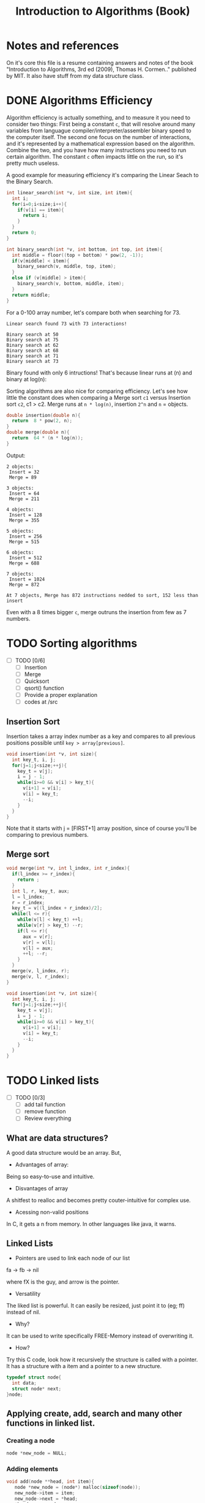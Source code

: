 #+STARTUP: overview
#+TITLE: Introduction to Algorithms (Book)
#+CREATOR: Matheus Costa (macc)
* Notes and references
  On it's core this file is a resume containing answers and notes of the book "Introduction to Algorithms, 3rd ed (2009), Thomas H. Cormen.." published by MIT. It also have stuff from my data structure class.
* DONE Algorithms Efficiency
   Algorithm efficiency is actually something, and to measure it you need to consider two things: First being a constant =c=, that will resolve around many variables from languague compiler/interpreter/assembler binary speed to the computer itself. The second one focus on the number of interactions, and it's represented by a mathematical expression based on the algorithm. Combine the two, and you have how many instructions you need to run certain algorithm. 
   The constant =c= often impacts little on the run, so it's pretty much useless. 

   A good example for measuring efficiency it's comparing the Linear Seach to the Binary Search.
#+BEGIN_SRC c
  int linear_search(int *v, int size, int item){
    int i;
    for(i=0;i<size;i++){
      if(v[i] == item){
        return i;
      }
    }
    return 0;
  }

  int binary_search(int *v, int bottom, int top, int item){
    int middle = floor((top + bottom) * pow(2, -1));
    if(v[middle] < item){
      binary_search(v, middle, top, item);
    }
    else if (v[middle] > item){
      binary_search(v, bottom, middle, item);
    }
    return middle;    
  }
#+END_SRC

   For a 0-100 array number, let's compare both when searching for 73.
#+BEGIN_EXAMPLE
Linear search found 73 with 73 interactions!

Binary search at 50
Binary search at 75
Binary search at 62
Binary search at 68
Binary search at 71
Binary search at 73
#+END_EXAMPLE
   
   Binary found with only 6 intructions! That's because linear runs at (n) and binary at log(n): [[./img/search.png]]

   Sorting algorithms are also nice for comparing efficiency. Let's see how little the constant does when comparing a Merge sort =c1= versus Insertion sort =c2=, c1 > c2.
   Merge runs at =n * log(n)=, insertion =2^n= and =n= = objects.

#+BEGIN_SRC c
  double insertion(double n){
    return  8 * pow(2, n);
  }
  double merge(double n){
    return  64 * (n * log(n));
  }
#+END_SRC
   Output: 
#+BEGIN_EXAMPLE
  2 objects:
   Insert = 32
   Merge = 89

  3 objects:
   Insert = 64
   Merge = 211

  4 objects:
   Insert = 128
   Merge = 355

  5 objects:
   Insert = 256
   Merge = 515

  6 objects:
   Insert = 512
   Merge = 688

  7 objects:
   Insert = 1024
   Merge = 872

  At 7 objects, Merge has 872 instructions nedded to sort, 152 less than insert
#+END_EXAMPLE
   
   Even with a 8 times bigger =c=, merge outruns the insertion from few as 7 numbers.

* TODO Sorting algorithms
- [ ] TODO [0/6]
  - [ ] Insertion
  - [ ] Merge
  - [ ] Quicksort
  - [ ] qsort() function
  - [ ] Provide a proper explanation
  - [ ] codes at /src

** Insertion Sort

   Insertion takes a array index number as a key and compares to all previous positions possible until =key > array[previous]=.
#+BEGIN_SRC c
  void insertion(int *v, int size){
    int key_t, i, j;
    for(j=1;j<size;++j){
      key_t = v[j];
      i = j - 1;
      while(i>=0 && v[i] > key_t){
        v[i+1] = v[i];
        v[i] = key_t;
        --i;
      }
    }
  }
#+END_SRC
   Note that it starts with j = [FIRST+1] array position, since of course you'll be comparing to previous numbers.

** Merge sort

#+BEGIN_SRC c
void merge(int *v, int l_index, int r_index){
  if(l_index >= r_index){
    return ;
  }
  int l, r, key_t, aux;
  l = l_index;
  r = r_index;
  key_t = v[(l_index + r_index)/2];
  while(l <= r){
    while(v[l] < key_t) ++l;
    while(v[r] > key_t) --r;
    if(l <= r){
      aux = v[r];
      v[r] = v[l];
      v[l] = aux;
      ++l; --r;
    }
  }
  merge(v, l_index, r);
  merge(v, l, r_index);
}

void insertion(int *v, int size){
  int key_t, i, j;
  for(j=1;j<size;++j){
    key_t = v[j];
    i = j - 1;
    while(i>=0 && v[i] > key_t){
      v[i+1] = v[i];
      v[i] = key_t;
      --i;
    }
  }
}
#+END_SRC
* TODO Linked lists
- [ ] TODO [0/3]
  - [ ] add tail function
  - [ ] remove function
  - [ ] Review everything

** What are data structures?
A good data structure would be an array. But,

- Advantages of array:
Being so easy-to-use and intuitive.

- Disvantages of array
A shitfest to realloc and becomes pretty couter-intuitive for complex use.

- Acessing non-valid positions
In C, it gets a n from memory.
In other languages like java, it warns.

** Linked Lists

- Pointers are used to link each node of our list

fa -> fb -> nil

where fX is the guy, and arrow is the pointer.

- Versatility

The liked list is powerful. It can easily be resized, just point it to (eg; ff) instead of nil.

- Why?

It can be used to write specifically FREE-Memory instead of overwriting it.

- How?
Try this C code, look how it recursively the structure is called with a pointer. It has a structure with a item and a pointer to a new structure.
 #+BEGIN_SRC c
   typedef struct node{
     int data;
     struct node* next;
   }node;
 #+END_SRC

** Applying create, add, search and many other functions in linked list.

*** Creating a node 
#+BEGIN_SRC c
  node *new_node = NULL;
#+END_SRC

*** Adding elements
#+BEGIN_SRC c
  void add(node **head, int item){
     node *new_node = (node*) malloc(sizeof(node));
     new_node->item = item;
     new_node->next = *head;
     *head = new_node;
   }
#+END_SRC

*** Search function
#+BEGIN_SRC c
  node* search(node *head, int item){
    while(*head != NULL){
      if(*head->item == item){
        return *head;
      }
      head = head->next;
    }
      return NULL;    
  }
#+END_SRC

*** TODO Remove function
    This is a tricky one, you'll need to use a pointer to save the previous position and point it to the current->next
#+BEGIN_SRC c
//TODO
#+END_SRC

** Void, and fuction as a pointer
Well, instead of having for example, a integer and a pointer, you have a pointer to another list (structure) of passagers, students, whatever..
|----------+-----+----------+-----+----------+-----|
| 2        | ->  | 5        | ->  | 9        | ->  |
|----------+-----+----------+-----+----------+-----|
| *bellow* | ->  | *bellow* | ->  | *bellow* | ->  |
| passager | nil | passager | nil | passager | nil |
|----------+-----+----------+-----+----------+-----|

*** Void can point to almost everything!
This can be pretty useful to change and reutilize the code.
#+BEGIN_SRC c
  struct node{
    void* item;
    node* next;
  }
#+END_SRC

# But notice: In algorithims like the search one, you cannot check (*void == (void)item), so you'll be making a specific search function and pass it with an pointer.
So, lets create a universal search function.
#+BEGIN_SRC c
// TODO
node* search(node *head, void item){
  while(*head != NULL){
    if(*head->item == item){
      return *head;
    }
    head = head->next;
  }
    return NULL;    
}
//TODO
#+END_SRC
* TODO Stack
  - [ ] TODO [0/3]
    - [ ] Review
    - [ ] Add Stuff
    - [ ] TODO
- Context
  TODO

- "LIFO" - Last In, First Out.
  LIFO consists in tree main operations:

  - =Push=, adds a element to the stack top
  - =Pop=, removes the stack top element
  - =Peek=, shows the stack top element


** Creating a Stack

#+BEGIN_SRC c
  #define MAX_STACK_SIZE 10

  struct stack{
    int current_size;
    int items(MAX_STACK_SIZE);
  };

  stack* create_stack(){
    stack *new_stack = (stack*) malloc(sizeof(stack));
    new_stack -> current_size = 0;
    return new_stack;
  }
#+END_SRC

** PUSH function

#+BEGIN_SRC c
  void push(stack *stack, int item){
    if(stack->current_size == MAX_STACK_SIZE){
      printf("Stack Overflow\n");
    }
    else{
      stack->items[stack->current_size++] = item; ++ -- 
    }
  }
#+END_SRC

*** Stack with lists and PUSH function

    Note how the =push= above and =push_list= have similar headers due to abstractions.
#+BEGIN_SRC c
  struct *node{
    int item;
    node *next;
  }

  struct stack{
    node *top
  }

  stack* create_stack(){
    stack *new_stack = (stack*) malloc(sizeof(stack));
    new_stack->top = NULL;
    return new_stack;
  }
    
  void push_list(stack *stack, int item){
    node *new_top = (node*) malloc(sizeof(node));
    new_top->item = item;
    new_top->next = stack->top;
    stack->top = new_top;
  }
#+END_SRC

** POP Function
#+BEGIN_SRC c
  int pop(stack *stack){
    if(is_empty(stack)){
      printf("Stack underflow\n");
      return -1;
    }
    else{
      return stack->items[--stack->current_size];
    }
  }

  int peek(stack *stack){
    if(is_empty(stack)){
      printf("Stack underflow\n");
      return -1;
    }
    else{
      return stack->items[stack->current_size - 1];
    }
  }
#+END_SRC
